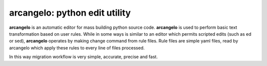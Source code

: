 arcangelo: python edit utility
~~~~~~~~~~~~~~~~~~~~~~~~~~~~~~

**arcangelo** is an automatic editor for mass building python source code.
**arcangelo** is used to perform basic text transformation based on user rules.
While in some ways is similar to an editor which permits scripted edits (such as
ed or sed), **arcangelo** operates by making change command from rule files.
Rule files are simple yaml files, read by arcangelo which apply these rules to every line of files processed.

In this way migration workflow is very simple, accurate, precise and fast.